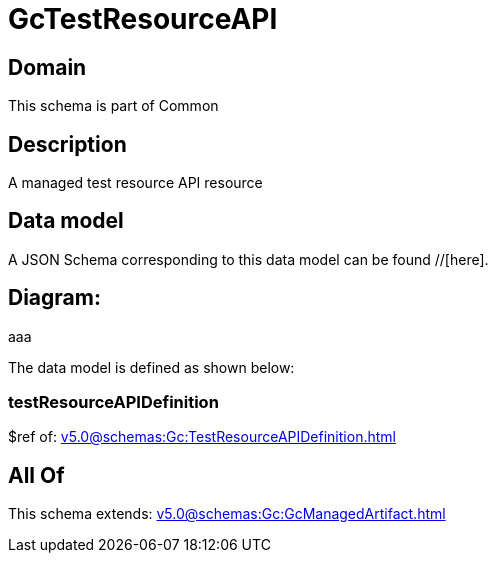 = GcTestResourceAPI

[#domain]
== Domain

This schema is part of Common

[#description]
== Description
A managed test resource API resource


[#data_model]
== Data model

A JSON Schema corresponding to this data model can be found //[here].

== Diagram:
aaa

The data model is defined as shown below:


=== testResourceAPIDefinition
$ref of: xref:v5.0@schemas:Gc:TestResourceAPIDefinition.adoc[]


[#all_of]
== All Of

This schema extends: xref:v5.0@schemas:Gc:GcManagedArtifact.adoc[]
